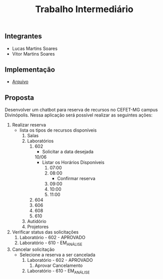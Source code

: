 #+TITLE: Trabalho Intermediário

** Integrantes
- Lucas Martins Soares
- Vitor Martins Soares

** Implementação
- [[file:chatbot.pl][Arquivo]]

** Proposta
Desenvolver um chatbot para reserva de recursos no CEFET-MG campus Divinópolis. Nessa aplicação será possível realizar as seguintes ações:
1) Realizar reserva
   - lista os tipos de recursos disponíveis
     1) Salas
     2) Laboratórios
        1) 602
           - Solicitar a data desejada
           10/06
           - Listar os Horários Disponíveis
             1) 07:00
             2) 08:00
                - Confirmar reserva
             3) 09:00
             4) 10:00
             5) 11:00
        2) 604
        3) 606
        4) 608
        5) 610
     3) Autidório
     4) Projetores
2) Verificar status das solicitações
   1) Laboratório - 602 - APROVADO
   2) Laboratório - 610 - EM_ANÁLISE
3) Cancelar solicitação
   - Selecione a reserva a ser cancelada
     1) Laboratório - 602 - APROVADO
        1) Aprovar Cancelamento
     2) Laboratório - 610 - EM_ANÁLISE
